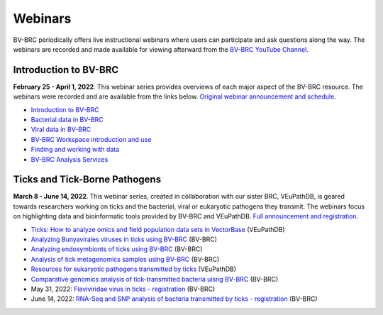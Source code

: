 Webinars
=========

BV-BRC periodically offers live instructional webinars where users can participate and ask questions along the way. The webinars are recorded and made available for viewing afterward from the `BV-BRC YouTube Channel <https://www.youtube.com/channel/UCDkT2ZCWhK3GBtm5R-o1J4A>`_.

Introduction to BV-BRC
----------------------
**February 25 - April 1, 2022**. This webinar series provides overviews of each major aspect of the BV-BRC resource. The webinars were recorded and are available from the links below. `Original webinar announcement and schedule <https://www.bv-brc.org/docs/webinar/bv-brc_intro.html>`_.

* `Introduction to BV-BRC <https://youtu.be/sPh9syjXpuA>`_
* `Bacterial data in BV-BRC <https://youtu.be/efNsqDFFCi0>`_
* `Viral data in BV-BRC <https://youtu.be/nyH7YdX5pPc>`_
* `BV-BRC Workspace introduction and use <https://youtu.be/_kyo2uZ6g2c>`_
* `Finding and working with data <https://youtu.be/gefGo7rVs9w>`_
* `BV-BRC Analysis Services <https://youtu.be/E4kadbLooRk>`_

Ticks and Tick-Borne Pathogens
------------------------------
**March 8 - June 14, 2022**.  This webinar series, created in collaboration with our sister BRC, VEuPathDB, is geared towards researchers working on ticks and the bacterial, viral or eukaryotic pathogens they transmit. The webinars focus on highlighting data and bioinformatic tools provided by BV-BRC and VEuPathDB. `Full announcement and registration <https://veupathdb.org/veupathdb/app/static-content/tickwebinars.html>`_.

* `Ticks: How to analyze omics and field population data sets in VectorBase <https://www.youtube.com/watch?v=93Ci3UJ-yAU&t=1s>`_ (VEuPathDB)
* `Analyzing Bunyavirales viruses in ticks using BV-BRC <https://www.youtube.com/watch?v=9IVaY5d6qdA&list=PLWfOyhOW_OatTq0-FQxH-bx3rlCm2PwF3&index=7>`_ (BV-BRC)
* `Analyzing endosymbionts of ticks using BV-BRC <https://www.youtube.com/watch?v=lsDXu00IB_4&list=PLWfOyhOW_OatTq0-FQxH-bx3rlCm2PwF3&index=8>`_ (BV-BRC)
* `Analysis of tick metagenomics samples using BV-BRC <https://www.youtube.com/watch?v=EpvW42kN-1c&list=PLWfOyhOW_OatTq0-FQxH-bx3rlCm2PwF3&index=9>`_ (BV-BRC)
* `Resources for eukaryotic pathogens transmitted by ticks <https://www.youtube.com/watch?v=4gKJ62wOUi0&t=2089s>`_ (VEuPathDB)
* `Comparative genomics analysis of tick-transmitted bacteria uisng BV-BRC <https://www.youtube.com/watch?v=4BohhruNoTs&list=PLWfOyhOW_OatTq0-FQxH-bx3rlCm2PwF3&index=10>`_ (BV-BRC)
* May 31, 2022: `Flaviviridae virus in ticks - registration <https://upenn.zoom.us/meeting/register/tJEqdu6gqDwiHNFKc-RPSoncdCFgk0VSNSWf>`_ (BV-BRC)
* June 14, 2022: `RNA-Seq and SNP analysis of bacteria transmitted by ticks - registration <https://upenn.zoom.us/meeting/register/tJ0td-Gsqj0uHNeBNnLDJyomDsF1SKZjwHCv>`_ (BV-BRC)
